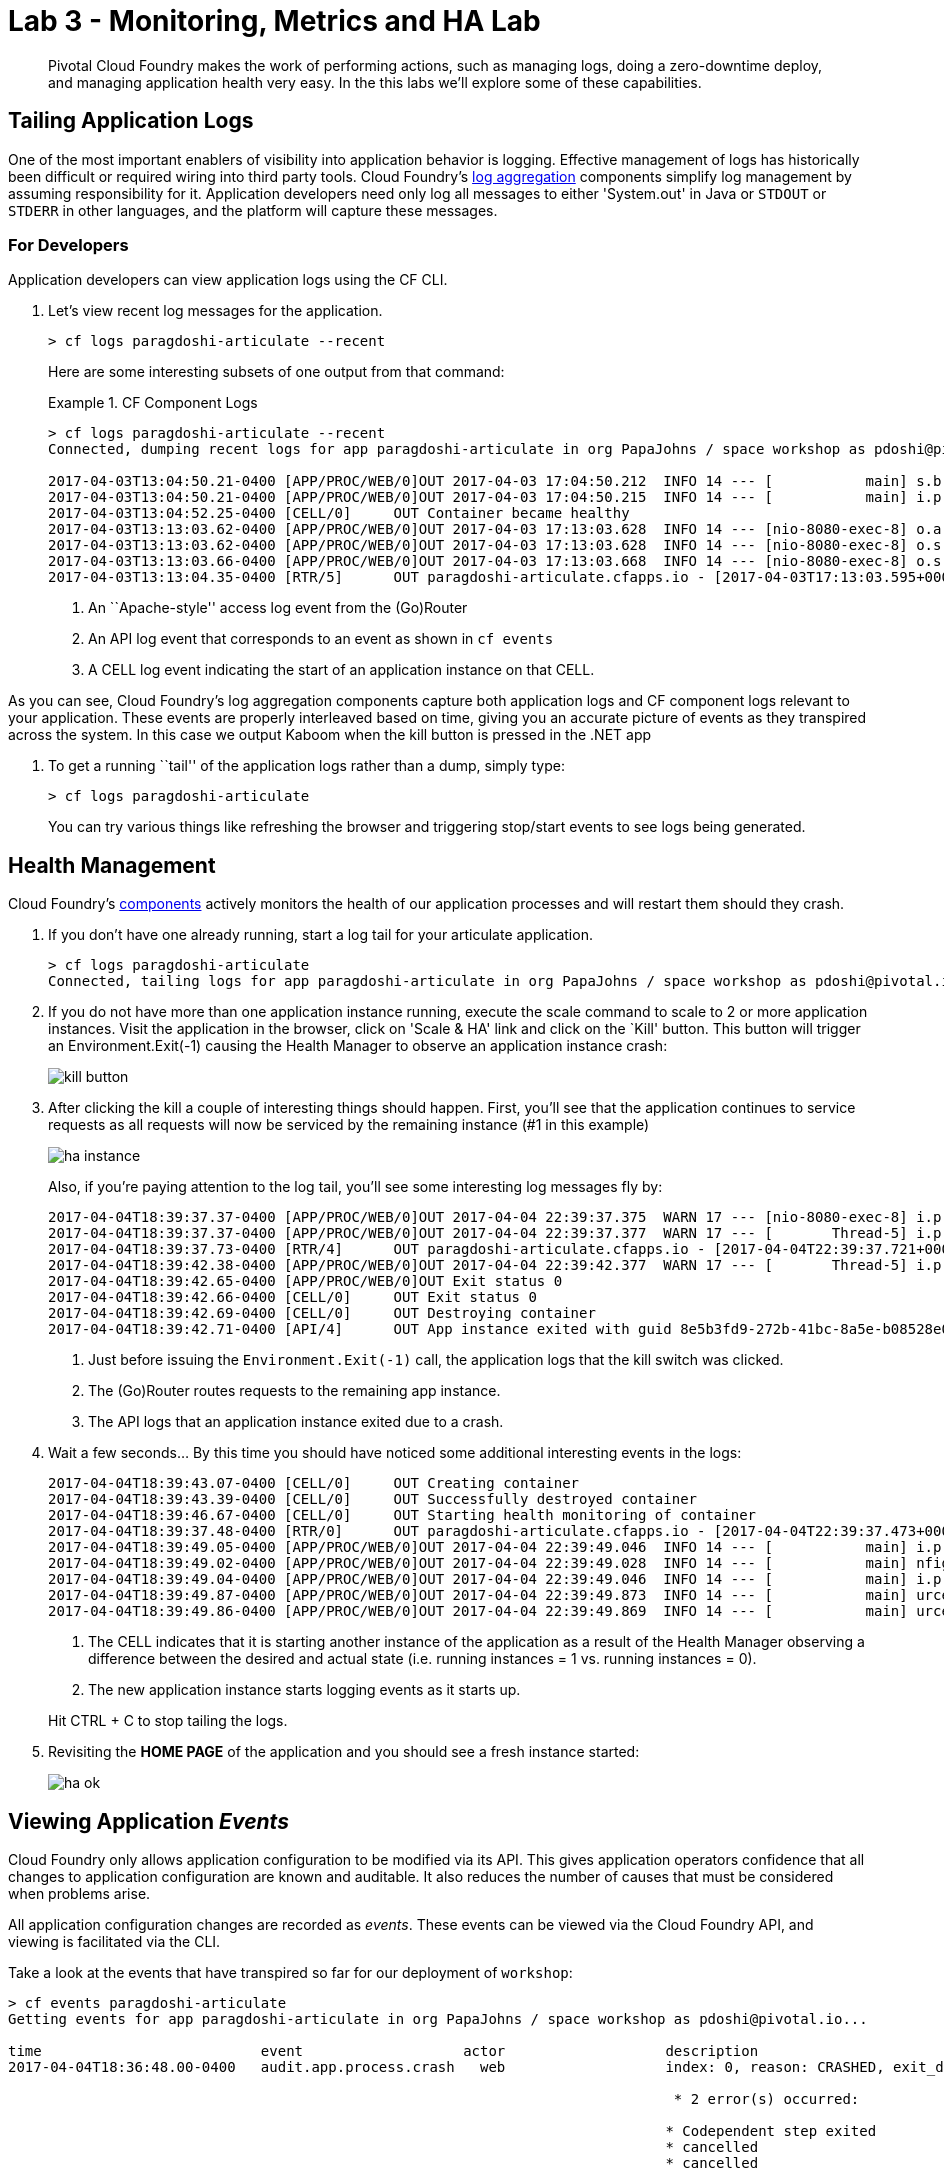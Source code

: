 = Lab 3 - Monitoring, Metrics and HA Lab

[abstract]
--
Pivotal Cloud Foundry makes the work of performing actions, such as managing logs, doing a zero-downtime deploy, and managing application health very easy.
In the this labs we'll explore some of these capabilities.
--

== Tailing Application Logs

One of the most important enablers of visibility into application behavior is logging.
Effective management of logs has historically been difficult or required wiring into third party tools.
Cloud Foundry's https://docs.pivotal.io/pivotalcf/1-9/loggregator/architecture.html[log aggregation] components simplify log management by assuming responsibility for it.
Application developers need only log all messages to either 'System.out' in Java or  `STDOUT` or `STDERR` in other languages, and the platform will capture these messages.

=== For Developers

Application developers can view application logs using the CF CLI.

. Let's view recent log messages for the application.
+
----
> cf logs paragdoshi-articulate --recent
----
+
Here are some interesting subsets of one output from that command:
+
.CF Component Logs
====
----
> cf logs paragdoshi-articulate --recent
Connected, dumping recent logs for app paragdoshi-articulate in org PapaJohns / space workshop as pdoshi@pivotal.io...

2017-04-03T13:04:50.21-0400 [APP/PROC/WEB/0]OUT 2017-04-03 17:04:50.212  INFO 14 --- [           main] s.b.c.e.t.TomcatEmbeddedServletContainer : Tomcat started on port(s): 8080 (http)
2017-04-03T13:04:50.21-0400 [APP/PROC/WEB/0]OUT 2017-04-03 17:04:50.215  INFO 14 --- [           main] i.p.e.articulate.ArticulateApplication   : Started ArticulateApplication in 11.981 seconds (JVM running for 13.001)
2017-04-03T13:04:52.25-0400 [CELL/0]     OUT Container became healthy
2017-04-03T13:13:03.62-0400 [APP/PROC/WEB/0]OUT 2017-04-03 17:13:03.628  INFO 14 --- [nio-8080-exec-8] o.a.c.c.C.[Tomcat].[localhost].[/]       : Initializing Spring FrameworkServlet 'dispatcherServlet'
2017-04-03T13:13:03.62-0400 [APP/PROC/WEB/0]OUT 2017-04-03 17:13:03.628  INFO 14 --- [nio-8080-exec-8] o.s.web.servlet.DispatcherServlet        : FrameworkServlet 'dispatcherServlet': initialization started
2017-04-03T13:13:03.66-0400 [APP/PROC/WEB/0]OUT 2017-04-03 17:13:03.668  INFO 14 --- [nio-8080-exec-8] o.s.web.servlet.DispatcherServlet        : FrameworkServlet 'dispatcherServlet': initialization completed in 40 ms
2017-04-03T13:13:04.35-0400 [RTR/5]      OUT paragdoshi-articulate.cfapps.io - [2017-04-03T17:13:03.595+0000] "GET / HTTP/1.1" 200 0 7830 "-" "Mozilla/5.0 (Macintosh; Intel Mac OS X 10_11_6) AppleWebKit/537.36 (KHTML, like Gecko) Chrome/56.0.2924.87 Safari/537.36" "10.10.2.141:21261" "10.10.148.95:61096" x_forwarded_for:"208.102.173.112" x_forwarded_proto:"https" vcap_request_id:"ebd83dd8-9883-4645-4e1f-dff10e1109c0" response_time:0.759711021 app_id:"8e5b3fd9-272b-41bc-8a5e-b08528e06da0" app_index:"0" x_b3_traceid:"4caa316b231ffbe0" x_b3_spanid:"4caa316b231ffbe0" x_b3_parentspanid:"-"


----
<1> An ``Apache-style'' access log event from the (Go)Router
<2> An API log event that corresponds to an event as shown in `cf events`
<3> A CELL log event indicating the start of an application instance on that CELL.
====

As you can see, Cloud Foundry's log aggregation components capture both application logs and CF component logs relevant to your application.
These events are properly interleaved based on time, giving you an accurate picture of events as they transpired across the system.  In this case we output Kaboom when the kill button is pressed in the .NET app

. To get a running ``tail'' of the application logs rather than a dump, simply type:
+
----
> cf logs paragdoshi-articulate
----
+
You can try various things like refreshing the browser and triggering stop/start events to see logs being generated.

== Health Management

Cloud Foundry's https://docs.pivotal.io/pivotalcf/1-9/concepts/architecture/#nsync-bbs[components] actively monitors the health of our application processes and will restart them should they crash.

. If you don't have one already running, start a log tail for your articulate application. 
+
----
> cf logs paragdoshi-articulate
Connected, tailing logs for app paragdoshi-articulate in org PapaJohns / space workshop as pdoshi@pivotal.io...
----

. If you do not have more than one application instance running, execute the scale command to scale to 2 or more application instances.  Visit the application in the browser, click on 'Scale & HA' link and click on the `Kill' button. This button will trigger an Environment.Exit(-1) causing the Health Manager to observe an application instance crash:
+
image::../../Common/images/kill-button.png[]

. After clicking the kill  a couple of interesting things should happen.
First, you'll see that the application continues to service requests as all requests will now be serviced by the remaining instance (#1 in this example)
+
image::../../Common/images/ha-instance.png[]
+
Also, if you're paying attention to the log tail, you'll see some interesting log messages fly by:
+
====
----
2017-04-04T18:39:37.37-0400 [APP/PROC/WEB/0]OUT 2017-04-04 22:39:37.375  WARN 17 --- [nio-8080-exec-8] i.p.e.a.controller.ArticulateController  : *** The system is shutting down. ***
2017-04-04T18:39:37.37-0400 [APP/PROC/WEB/0]OUT 2017-04-04 22:39:37.377  WARN 17 --- [       Thread-5] i.p.e.a.controller.ArticulateController  : killing shortly Thread-5
2017-04-04T18:39:37.73-0400 [RTR/4]      OUT paragdoshi-articulate.cfapps.io - [2017-04-04T22:39:37.721+0000] "GET /images/basics1.png HTTP/1.1" 200 0 167920 "https://paragdoshi-articulate.cfapps.io/basics?doit=true" "Mozilla/5.0 (Macintosh; Intel Mac OS X 10_11_6) AppleWebKit/537.36 (KHTML, like Gecko) Chrome/56.0.2924.87 Safari/537.36" "10.10.2.141:1538" "10.10.148.81:61131" x_forwarded_for:"208.102.173.112" x_forwarded_proto:"https" vcap_request_id:"f130b6ae-3022-4173-49ae-592158159480" response_time:0.009626627 app_id:"8e5b3fd9-272b-41bc-8a5e-b08528e06da0" app_index:"1" x_b3_traceid:"916cefcd630e8d4b" x_b3_spanid:"916cefcd630e8d4b" x_b3_parentspanid:"-"
2017-04-04T18:39:42.38-0400 [APP/PROC/WEB/0]OUT 2017-04-04 22:39:42.377  WARN 17 --- [       Thread-5] i.p.e.a.controller.ArticulateController  : killed Thread-5
2017-04-04T18:39:42.65-0400 [APP/PROC/WEB/0]OUT Exit status 0
2017-04-04T18:39:42.66-0400 [CELL/0]     OUT Exit status 0
2017-04-04T18:39:42.69-0400 [CELL/0]     OUT Destroying container
2017-04-04T18:39:42.71-0400 [API/4]      OUT App instance exited with guid 8e5b3fd9-272b-41bc-8a5e-b08528e06da0 payload: {"instance"=>"", "index"=>0, "reason"=>"CRASHED", "exit_description"=>"2 error(s) occurred:\n\n* 2 error(s) occurred:\n\n* Codependent step exited\n* cancelled\n* cancelled", "crash_count"=>2, "crash_timestamp"=>1491345582680005783, "version"=>"e0e40fba-3195-432b-9c0f-5eec45f150d2"}

----
<1> Just before issuing the `Environment.Exit(-1)` call, the application logs that the kill switch was clicked.
<2> The (Go)Router routes requests to the remaining app instance.
<3> The API logs that an application instance exited due to a crash.
====

. Wait a few seconds...  By this time you should have noticed some additional interesting events in the logs:
+
====
----
2017-04-04T18:39:43.07-0400 [CELL/0]     OUT Creating container
2017-04-04T18:39:43.39-0400 [CELL/0]     OUT Successfully destroyed container
2017-04-04T18:39:46.67-0400 [CELL/0]     OUT Starting health monitoring of container
2017-04-04T18:39:37.48-0400 [RTR/0]      OUT paragdoshi-articulate.cfapps.io - [2017-04-04T22:39:37.473+0000] "GET /webjars/morrisjs/0.5.1/morris.css HTTP/1.1" 200 0 433 "https://paragdoshi-articulate.cfapps.io/basics?doit=true" "Mozilla/5.0 (Macintosh; Intel Mac OS X 10_11_6) AppleWebKit/537.36 (KHTML, like Gecko) Chrome/56.0.2924.87 Safari/537.36" "10.10.2.141:43497" "10.10.147.161:61134" x_forwarded_for:"208.102.173.112" x_forwarded_proto:"https" vcap_request_id:"994f45d5-37f2-4f94-79ad-6958b21cb0c5" response_time:0.007814256 app_id:"8e5b3fd9-272b-41bc-8a5e-b08528e06da0" app_index:"0" x_b3_traceid:"2814b159395e4a17" x_b3_spanid:"2814b159395e4a17" x_b3_parentspanid:"-"
2017-04-04T18:39:49.05-0400 [APP/PROC/WEB/0]OUT 2017-04-04 22:39:49.046  INFO 14 --- [           main] i.p.e.articulate.ArticulateApplication   : The following profiles are active: cloud
2017-04-04T18:39:49.02-0400 [APP/PROC/WEB/0]OUT 2017-04-04 22:39:49.028  INFO 14 --- [           main] nfigurationApplicationContextInitializer : Adding cloud service auto-reconfiguration to ApplicationContext
2017-04-04T18:39:49.04-0400 [APP/PROC/WEB/0]OUT 2017-04-04 22:39:49.046  INFO 14 --- [           main] i.p.e.articulate.ArticulateApplication   : Starting ArticulateApplication on e1444c83-4b34-45e7-42ad-10e2ecac6b67 with PID 14 (/home/vcap/app started by vcap in /home/vcap/app)
2017-04-04T18:39:49.87-0400 [APP/PROC/WEB/0]OUT 2017-04-04 22:39:49.873  INFO 14 --- [           main] urceCloudServiceBeanFactoryPostProcessor : No beans of type javax.sql.DataSource found. Skipping auto-reconfiguration.
2017-04-04T18:39:49.86-0400 [APP/PROC/WEB/0]OUT 2017-04-04 22:39:49.869  INFO 14 --- [           main] urceCloudServiceBeanFactoryPostProcessor : Auto-reconfiguring beans of type javax.sql.DataSource

----
<1> The CELL indicates that it is starting another instance of the application as a result of the Health Manager observing a difference between the desired and actual state (i.e. running instances = 1 vs. running instances = 0).
<2> The new application instance starts logging events as it starts up.
====
Hit CTRL + C to stop tailing the logs.

. Revisiting the *HOME PAGE* of the application and you should see a fresh instance started:
+
image::../../Common/images/ha-ok.png[]

== Viewing Application _Events_

Cloud Foundry only allows application configuration to be modified via its API.
This gives application operators confidence that all changes to application configuration are known and auditable.
It also reduces the number of causes that must be considered when problems arise.

All application configuration changes are recorded as _events_.
These events can be viewed via the Cloud Foundry API, and viewing is facilitated via the CLI.

Take a look at the events that have transpired so far for our deployment of `workshop`:

====
----
> cf events paragdoshi-articulate
Getting events for app paragdoshi-articulate in org PapaJohns / space workshop as pdoshi@pivotal.io...

time                          event                   actor                   description
2017-04-04T18:36:48.00-0400   audit.app.process.crash   web                   index: 0, reason: CRASHED, exit_description: 2 error(s) occurred:

                                                                               * 2 error(s) occurred:

                                                                              * Codependent step exited
                                                                              * cancelled
                                                                              * cancelled
                                                                     
2017-04-04T18:32:52.00-0400   audit.app.update          pdoshi@pivotal.io       instances: 2
2017-04-04T18:11:07.00-0400   audit.app.update          pdoshi@pivotal.io
2017-04-04T18:11:07.00-0400   audit.app.map-route       pdoshi@pivotal.io
2017-04-04T17:50:05.00-0400   audit.app.update          pdoshi@pivotal.io
2017-04-04T17:50:04.00-0400   audit.app.unmap-route     pdoshi@pivotal.io
2017-04-04T17:47:04.00-0400   audit.app.update          pdoshi@pivotal.io       instances: 1
2017-04-04T07:48:59.00-0400   audit.app.update          autoscaling_service     instances: 2
2017-04-04T07:40:41.00-0400   audit.app.update          pdoshi@pivotal.io       instances: 1
2017-04-04T07:30:55.00-0400   audit.app.update          autoscaling_service     instances: 2
2017-04-03T15:27:12.00-0400   audit.app.update          pdoshi@pivotal.io       instances: 1
2017-04-03T14:46:37.00-0400   audit.app.update          pdoshi@pivotal.io       instances: 3
2017-04-03T13:03:07.00-0400   audit.app.update          pdoshi@pivotal.io       state: STARTED
2017-04-03T13:02:44.00-0400   audit.app.update          pdoshi@pivotal.io
2017-04-03T13:02:44.00-0400   audit.app.map-route       pdoshi@pivotal.io
2017-04-03T13:02:43.00-0400   audit.app.create          pdoshi@pivotal.io       disk_quota: 1024, instances: 1, memory: 1024, state: STOPPED, environment_json: PRIVATE DATA HIDDEN
----
<1> Events are sorted newest to oldest, so we'll start from the bottom.
Here we see the `app.create` event, which created our application's record and stored all of its metadata (e.g. `memory: 1024`).
<2> The `app.map-route` event records the incoming request to assign a route to our application.
<3> An `app.update` event records the resulting change to our applications metadata.
<4> An `app.update` event records the change of our application's state to `STARTED`.
<5> Remember scaling the application up? An `app.update` event records the metadata change `instances: 2`.
<6> Also there's the `app.process.crash` event recording that we encountered a crash of an application instance.
====

. Let's explicitly ask for the application to be stopped:
+
----
> cf stop paragdosh-articulate
Stopping app paragdoshi-articulate in org PapaJohns / space workshop as pdoshi@pivotal.io...
OK

----

. Now, examine the additional `app.update` event:
+
----
> cf events paragdoshi-articulate
Getting events for app env in org student-42 / space development as student-42...

ttime                          event                     actor                   description
2017-04-04T18:51:00.00-0400   audit.app.update          pdoshi@pivotal.io       state: STOPPED
2017-04-04T18:39:42.00-0400   app.crash                 paragdoshi-articulate   index: 0, reason: CRASHED, exit_description: 2 error(s) occurred:

                                                                                * 2 error(s) occurred:

                                                                                * Codependent step exited
                                                                                * cancelled
                                                                                * cancelled

----

. Start the application again:
+
----
> cf start paragdoshi-articulate
Starting app paragdoshi-articulate in org PapaJohns / space workshop as pdoshi@pivotal.io...

0 of 2 instances running, 2 starting
0 of 2 instances running, 2 starting
0 of 2 instances running, 2 starting
0 of 2 instances running, 2 starting
0 of 2 instances running, 2 starting
0 of 2 instances running, 2 starting
1 of 2 instances running, 1 starting

App started


OK

App paragdoshi-articulate was started using this command `CALCULATED_MEMORY=$($PWD/.java-buildpack/open_jdk_jre/bin/java-buildpack-memory-calculator-2.0.2_RELEASE -memorySizes=metaspace:64m..,stack:228k.. -memoryWeights=heap:65,metaspace:10,native:15,stack:10 -memoryInitials=heap:100%,metaspace:100% -stackThreads=300 -totMemory=$MEMORY_LIMIT) && JAVA_OPTS="-Djava.io.tmpdir=$TMPDIR -XX:OnOutOfMemoryError=$PWD/.java-buildpack/open_jdk_jre/bin/killjava.sh $CALCULATED_MEMORY -Djavax.net.ssl.trustStore=$PWD/.java-buildpack/container_certificate_trust_store/truststore.jks -Djavax.net.ssl.trustStorePassword=java-buildpack-trust-store-password" && SERVER_PORT=$PORT eval exec $PWD/.java-buildpack/open_jdk_jre/bin/java $JAVA_OPTS -cp $PWD/. org.springframework.boot.loader.JarLauncher`

Showing health and status for app paragdoshi-articulate in org PapaJohns / space workshop as pdoshi@pivotal.io...
OK

requested state: started
instances: 2/2
usage: 1G x 2 instances
urls: paragdoshi-articulate.cfapps.io
last uploaded: Mon Apr 3 17:02:55 UTC 2017
stack: cflinuxfs2
buildpack: container-certificate-trust-store=2.0.0_RELEASE java-buildpack=v3.14-offline-https://github.com/cloudfoundry/java-buildpack.git#d5d58c6 java-main open-jdk-like-jre=1.8.0_121 open-jdk-like-memory-calculator=2.0.2_RELEASE spring-auto-reconfiguration=1.10...

     state      since                    cpu    memory         disk           details
#0   starting   2017-04-04 06:52:33 PM   0.0%   299.7M of 1G   154.6M of 1G
#1   running    2017-04-04 06:53:06 PM   0.0%   0 of 1G        0 of 1G

----

. And again, view the additional `app.update` event:
+
----
> cf events paragdoshi-articulate
Getting events for app env in org student-42 / space development as student-42...

time                          event                     actor                   description
2017-04-04T18:52:33.00-0400   audit.app.update          pdoshi@pivotal.io       state: STARTED
2017-04-04T18:51:00.00-0400   audit.app.update          pdoshi@pivotal.io       state: STOPPED
----

== PCF Metrics
Along with the logs and events streams, application developers and operators have another tool available to them to monitor the health of their applications - PCF Metrics. And this tool can be accessed by clicking the 'View in PCF Metrics' link for your application in PCF. Log in with your credentials if redirected to log in page.
+
image::../../Common/images/pcf-metrics-link.png[]

. You can view Events, Container and Network metrics and also the logs in one easy to use interface. 
+
image::../../Common/images/pcf-metrics-data.png[]


